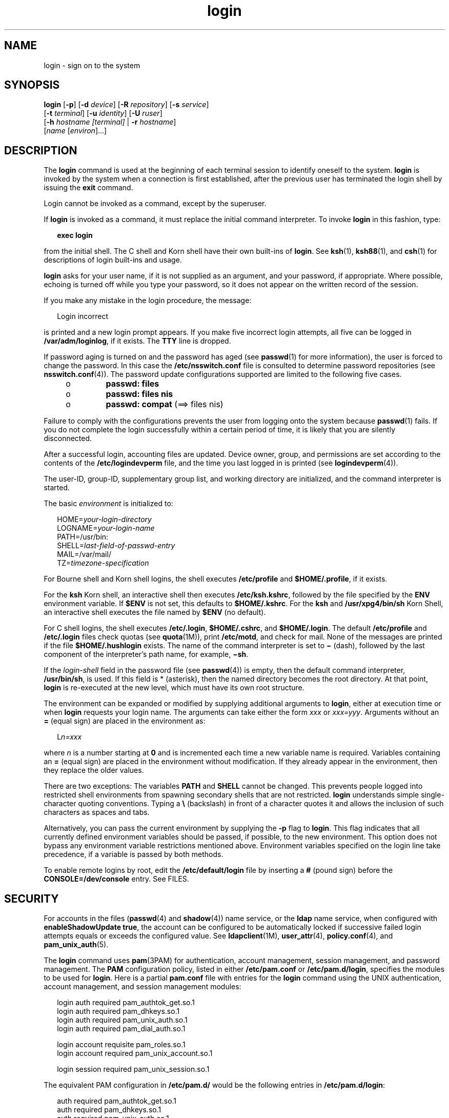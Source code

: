 '\" te
.\" Copyright (c) 2008, 2012, Oracle and/or its affiliates. All rights reserved.
.\" Portions Copyright (c) 1982-2007 AT&T Knowledge Ventures
.TH login 1 "22 May 2012" "SunOS 5.11" "User Commands"
.SH NAME
login \- sign on to the system
.SH SYNOPSIS
.LP
.nf
\fBlogin\fR [\fB-p\fR] [\fB-d\fR \fIdevice\fR] [\fB-R\fR \fIrepository\fR] [\fB-s\fR \fIservice\fR] 
     [\fB-t\fR \fIterminal\fR] [\fB-u\fR \fIidentity\fR] [\fB-U\fR \fIruser\fR] 
     [\fB-h\fR \fIhostname\fR \fI[terminal]\fR | \fB-r\fR \fIhostname\fR] 
     [\fIname\fR [\fIenviron\fR]...]
.fi

.SH DESCRIPTION
.sp
.LP
The \fBlogin\fR command is used at the beginning of each terminal session to identify oneself to the system. \fBlogin\fR is invoked by the system when a connection is first established, after the previous user has terminated the login shell by issuing the \fBexit\fR command.
.sp
.LP
Login cannot be invoked as a command, except by the superuser.
.sp
.LP
If \fBlogin\fR is invoked as a command, it must replace the initial command interpreter. To invoke \fBlogin\fR in this fashion, type:
.sp
.in +2
.nf
\fBexec login\fR
.fi
.in -2
.sp

.sp
.LP
from the initial shell. The C shell and Korn shell have their own built-ins of \fBlogin\fR. See \fBksh\fR(1), \fBksh88\fR(1), and \fBcsh\fR(1) for descriptions of login built-ins and usage.
.sp
.LP
\fBlogin\fR asks for your user name, if it is not supplied as an argument, and your password, if appropriate. Where possible, echoing is turned off while you type your password, so it does not appear on the written record of the session.
.sp
.LP
If you make any mistake in the login procedure, the message:
.sp
.in +2
.nf
Login incorrect
.fi
.in -2
.sp

.sp
.LP
is printed and a new login prompt appears. If you make five incorrect login attempts, all five can be logged in \fB/var/adm/loginlog\fR, if it exists. The \fBTTY\fR line is dropped.
.sp
.LP
If password aging is turned on and the password has aged (see \fBpasswd\fR(1) for more information), the user is forced to change the password. In this case the \fB/etc/nsswitch.conf\fR file is consulted to determine password repositories (see \fBnsswitch.conf\fR(4)). The password update configurations supported are limited to the following five cases.
.RS +4
.TP
.ie t \(bu
.el o
\fBpasswd: files\fR
.RE
.RS +4
.TP
.ie t \(bu
.el o
\fBpasswd: files nis\fR
.RE
.RS +4
.TP
.ie t \(bu
.el o
\fBpasswd: compat\fR (==> files nis)
.RE
.sp
.LP
Failure to comply with the configurations prevents the user from logging onto the system because \fBpasswd\fR(1) fails. If you do not complete the login successfully within a certain period of time, it is likely that you are silently disconnected.
.sp
.LP
After a successful login, accounting files are updated. Device owner, group, and permissions are set according to the contents of the \fB/etc/logindevperm\fR file, and the time you last logged in is printed (see \fBlogindevperm\fR(4)).
.sp
.LP
The user-ID, group-ID, supplementary group list, and working directory are initialized, and the command interpreter is started.
.sp
.LP
The basic \fIenvironment\fR is initialized to:
.sp
.in +2
.nf
HOME=\fIyour-login-directory\fR
LOGNAME=\fIyour-login-name\fR
PATH=/usr/bin:
SHELL=\fIlast-field-of-passwd-entry\fR
MAIL=/var/mail/
TZ=\fItimezone-specification\fR
.fi
.in -2

.sp
.LP
For Bourne shell and Korn shell logins, the shell executes \fB/etc/profile\fR and \fB$HOME/.profile\fR, if it exists.
.sp
.LP
For the \fBksh\fR Korn shell, an interactive shell then executes \fB/etc/ksh.kshrc\fR, followed by the file specified by the \fBENV\fR environment variable. If \fB$ENV\fR is not set, this defaults to \fB$HOME/.kshrc\fR. For the \fBksh\fR and \fB/usr/xpg4/bin/sh\fR Korn Shell, an interactive shell executes the file named by \fB$ENV\fR (no default). 
.sp
.LP
For C shell logins, the shell executes \fB/etc/.login\fR, \fB$HOME/.cshrc\fR, and \fB$HOME/.login\fR. The default \fB/etc/profile\fR and \fB/etc/.login\fR files check quotas (see \fBquota\fR(1M)), print \fB/etc/motd\fR, and check for mail. None of the messages are printed if the file \fB$HOME/.hushlogin\fR exists. The name of the command interpreter is set to \fB\(mi\fR (dash), followed by the last component of the interpreter's path name, for example, \fB\(mish\fR\&.
.sp
.LP
If the \fIlogin-shell\fR field in the password file (see \fBpasswd\fR(4)) is empty, then the default command interpreter, \fB/usr/bin/sh\fR, is used. If this field is * (asterisk), then the named directory becomes the root directory. At that point, \fBlogin\fR is re-executed at the new level, which must have its own root structure.
.sp
.LP
The environment can be expanded or modified by supplying additional arguments to \fBlogin\fR, either at execution time or when \fBlogin\fR requests your login name. The arguments can take either the form \fIxxx\fR or \fIxxx=yyy\fR. Arguments without an \fB=\fR (equal sign) are placed in the environment as:
.sp
.in +2
.nf
L\fIn=xxx\fR
.fi
.in -2
.sp

.sp
.LP
where \fIn\fR is a number starting at \fB0\fR and is incremented each time a new variable name is required. Variables containing an \fB=\fR (equal sign) are placed in the environment without modification. If they already appear in the environment, then they replace the older values.
.sp
.LP
There are two exceptions: The variables \fBPATH\fR and \fBSHELL\fR cannot be changed. This prevents people logged into restricted shell environments from spawning secondary shells that are not restricted. \fBlogin\fR understands simple single-character quoting conventions. Typing a \fB\e\fR\| (backslash) in front of a character quotes it and allows the inclusion of such characters as spaces and tabs.
.sp
.LP
Alternatively, you can pass the current environment by supplying the \fB-p\fR flag to \fBlogin\fR. This flag indicates that all currently defined environment variables should be passed, if possible, to the new environment. This option does not bypass any environment variable restrictions mentioned above. Environment variables specified on the login line take precedence, if a variable is passed by both methods.
.sp
.LP
To enable remote logins by root, edit the \fB/etc/default/login\fR file by inserting a \fB#\fR (pound sign) before the \fBCONSOLE=/dev/console\fR entry. See FILES.
.SH SECURITY
.sp
.LP
For accounts in the files (\fBpasswd\fR(4) and \fBshadow\fR(4)) name service, or the \fBldap\fR name service, when configured with \fBenableShadowUpdate true\fR, the account can be configured to be automatically locked if successive failed login attempts equals or exceeds the configured value. See \fBldapclient\fR(1M), \fBuser_attr\fR(4), \fBpolicy.conf\fR(4), and \fBpam_unix_auth\fR(5).
.sp
.LP
The \fBlogin\fR command uses \fBpam\fR(3PAM) for authentication, account management, session management, and password management. The \fBPAM\fR configuration policy, listed in either \fB/etc/pam.conf\fR or \fB/etc/pam.d/login\fR, specifies the modules to be used for \fBlogin\fR. Here is a partial \fBpam.conf\fR file with entries for the \fBlogin\fR command using the UNIX authentication, account management, and session management modules:
.sp
.in +2
.nf
login  auth       required  pam_authtok_get.so.1
login  auth       required  pam_dhkeys.so.1
login  auth       required  pam_unix_auth.so.1
login  auth       required  pam_dial_auth.so.1

login  account    requisite pam_roles.so.1
login  account    required  pam_unix_account.so.1

login  session    required  pam_unix_session.so.1
.fi
.in -2

.sp
.LP
The equivalent PAM configuration in \fB/etc/pam.d/\fR would be the following entries in \fB/etc/pam.d/login\fR:
.sp
.in +2
.nf
auth     required  pam_authtok_get.so.1
auth     required  pam_dhkeys.so.1
auth     required  pam_unix_auth.so.1
auth     required  pam_dial_auth.so.1
account  requisite pam_roles.so.1
account  required  pam_unix_account.so.1

session  required  pam_unix_session.so.1
.fi
.in -2
.sp

.sp
.LP
The Password Management stack in \fB/etc/pam.conf\fR typically looks like the following:
.sp
.in +2
.nf
other  password   required   pam_dhkeys.so.1
other  password   requisite  pam_authtok_get.so.1
other  password   requisite  pam_authtok_check.so.1
other  password   required   pam_authtok_store.so.1
.fi
.in -2

.sp
.LP
If there are no entries for a PAM service in \fB/etc/pam.conf\fR and \fB/etc/pam.d/\fR\fIservice\fR then the entries for the "other" service in \fB/etc/pam.conf\fR are used. If there are not any entries in \fB/etc/pam.conf\fR for the "other" service, then the entries in \fB/etc/pam.d/other\fR will be used.  If multiple authentication modules are listed, then the user can be prompted for multiple passwords.
.sp
.LP
When \fBlogin\fR is invoked through \fBrlogind\fR or \fBtelnetd\fR, the service name used by \fBPAM\fR is \fBrlogin\fR or \fBtelnet\fR, respectively.
.SH OPTIONS
.sp
.LP
The following options are supported:
.sp
.ne 2
.mk
.na
\fB\fB-d\fR \fIdevice\fR\fR
.ad
.sp .6
.RS 4n
\fBlogin\fR accepts a device option, \fIdevice\fR. \fIdevice\fR is taken to be the path name of the \fBTTY\fR port \fBlogin\fR is to operate on. The use of the device option can be expected to improve \fBlogin\fR performance, since \fBlogin\fR does not need to call \fBttyname\fR(3C). The \fB-d\fR option is available only to users whose \fBUID\fR and effective \fBUID\fR are root. Any other attempt to use \fB-d\fR causes \fBlogin\fR to quietly exit.
.RE

.sp
.ne 2
.mk
.na
\fB\fB-h\fR \fIhostname\fR [\fIterminal\fR]\fR
.ad
.sp .6
.RS 4n
Used by \fBin.telnetd\fR(1M) to pass information about the remote host and terminal type.
.sp
Terminal type as a second argument to the \fB-h\fR option should not start with a hyphen (\fB-\fR). 
.RE

.sp
.ne 2
.mk
.na
\fB\fB-p\fR\fR
.ad
.sp .6
.RS 4n
Used to pass environment variables to the login shell.
.RE

.sp
.ne 2
.mk
.na
\fB\fB-r\fR \fIhostname\fR\fR
.ad
.sp .6
.RS 4n
Used by \fBin.rlogind\fR(1M) to pass information about the remote host.
.RE

.sp
.ne 2
.mk
.na
\fB\fB-R\fR \fIrepository\fR\fR
.ad
.sp .6
.RS 4n
Used to specify the \fBPAM\fR repository that should be used to tell \fBPAM\fR about the "\fBidentity\fR" (see option \fB-u\fR below). If no "\fBidentity\fR" information is passed, the repository is not used.
.RE

.sp
.ne 2
.mk
.na
\fB\fB-s\fR \fIservice\fR\fR
.ad
.sp .6
.RS 4n
Indicates the \fBPAM\fR service name that should be used. Normally, this argument is not necessary and is used only for specifying alternative \fBPAM\fR service names. For example: "\fBktelnet\fR" for the Kerberized telnet process.
.RE

.sp
.ne 2
.mk
.na
\fB\fB-u\fR \fIidentity\fR\fR
.ad
.sp .6
.RS 4n
Specifies the "\fBidentity\fR" string associated with the user who is being authenticated. This usually is \fBnot\fR be the same as that user's Unix login name. For Kerberized login sessions, this is the Kerberos principal name associated with the user.
.RE

.sp
.ne 2
.mk
.na
\fB\fB-U\fR \fIruser\fR\fR
.ad
.sp .6
.RS 4n
Indicates the name of the person attempting to login on the remote side of the rlogin connection. When \fBin.rlogind\fR(1M) is operating in Kerberized mode, that daemon processes the terminal and remote user name information prior to invoking \fBlogin\fR, so the "\fBruser\fR" data is indicated using this command line parameter. Normally (non-Kerberos authenticated \fBrlogin\fR), the \fBlogin\fR daemon reads the remote user information from the client.
.RE

.SH EXIT STATUS
.sp
.LP
The following exit values are returned:
.sp
.ne 2
.mk
.na
\fB\fB0\fR\fR
.ad
.sp .6
.RS 4n
Successful operation.
.RE

.sp
.ne 2
.mk
.na
\fBnon-zero\fR
.ad
.sp .6
.RS 4n
Error.
.RE

.SH FILES
.sp
.ne 2
.mk
.na
\fB\fB$HOME/.cshrc\fR\fR
.ad
.sp .6
.RS 4n
Initial commands for each \fBcsh\fR.
.RE

.sp
.ne 2
.mk
.na
\fB\fB$HOME/.hushlogin\fR\fR
.ad
.sp .6
.RS 4n
Suppresses login messages.
.RE

.sp
.ne 2
.mk
.na
\fB\fB$HOME/.kshrc\fR\fR
.ad
.sp .6
.RS 4n
User's commands for interactive \fBksh\fR, if \fB$ENV\fR is unset; executes after \fB/etc/ksh.kshrc\fR.
.RE

.sp
.ne 2
.mk
.na
\fB\fB$HOME/.login\fR\fR
.ad
.sp .6
.RS 4n
User's login commands for \fBcsh\fR.
.RE

.sp
.ne 2
.mk
.na
\fB\fB$HOME/.profile\fR\fR
.ad
.sp .6
.RS 4n
User's login commands for \fBsh\fR and \fBksh\fR.
.RE

.sp
.ne 2
.mk
.na
\fB\fB$HOME/.rhosts\fR\fR
.ad
.sp .6
.RS 4n
Private list of trusted hostname/username combinations.
.RE

.sp
.ne 2
.mk
.na
\fB\fB/etc/.login\fR\fR
.ad
.sp .6
.RS 4n
System-wide \fBcsh\fR login commands.
.RE

.sp
.ne 2
.mk
.na
\fB\fB/etc/issue\fR\fR
.ad
.sp .6
.RS 4n
Issue or project identification.
.RE

.sp
.ne 2
.mk
.na
\fB\fB/etc/ksh.kshrc\fR\fR
.ad
.sp .6
.RS 4n
System-wide commands for interactive \fBksh\fR.
.RE

.sp
.ne 2
.mk
.na
\fB\fB/etc/logindevperm\fR\fR
.ad
.sp .6
.RS 4n
Login-based device permissions.
.RE

.sp
.ne 2
.mk
.na
\fB\fB/etc/motd\fR\fR
.ad
.sp .6
.RS 4n
Message-of-the-day.
.RE

.sp
.ne 2
.mk
.na
\fB\fB/etc/nologin\fR\fR
.ad
.sp .6
.RS 4n
Message displayed to users attempting to login during machine shutdown.
.RE

.sp
.ne 2
.mk
.na
\fB\fB/etc/passwd\fR\fR
.ad
.sp .6
.RS 4n
Password file.
.RE

.sp
.ne 2
.mk
.na
\fB\fB/etc/profile\fR\fR
.ad
.sp .6
.RS 4n
System-wide \fBsh\fR and \fBksh\fR login commands.
.RE

.sp
.ne 2
.mk
.na
\fB\fB/etc/shadow\fR\fR
.ad
.sp .6
.RS 4n
List of users' encrypted passwords.
.RE

.sp
.ne 2
.mk
.na
\fB\fB/usr/bin/sh\fR\fR
.ad
.sp .6
.RS 4n
User's default command interpreter.
.RE

.sp
.ne 2
.mk
.na
\fB\fB/var/adm/lastlog\fR\fR
.ad
.sp .6
.RS 4n
Time of last login.
.RE

.sp
.ne 2
.mk
.na
\fB\fB/var/adm/loginlog\fR\fR
.ad
.sp .6
.RS 4n
Record of failed login attempts.
.RE

.sp
.ne 2
.mk
.na
\fB\fB/var/adm/utmpx\fR\fR
.ad
.sp .6
.RS 4n
Accounting.
.RE

.sp
.ne 2
.mk
.na
\fB\fB/var/adm/wtmpx\fR\fR
.ad
.sp .6
.RS 4n
Accounting.
.RE

.sp
.ne 2
.mk
.na
\fB\fB/var/mail/\fR\fIyour-name\fR\fR
.ad
.sp .6
.RS 4n
Mailbox for user \fIyour-name\fR.
.RE

.sp
.ne 2
.mk
.na
\fB\fB/etc/default/login\fR\fR
.ad
.sp .6
.RS 4n
Default value can be set for the following flags in \fB/etc/default/login\fR. Default values are specified as comments in the \fB/etc/default/login\fR file, for example, \fBTIMEZONE=EST5EDT\fR.
.sp
.ne 2
.mk
.na
\fB\fBTIMEZONE\fR\fR
.ad
.sp .6
.RS 4n
Sets the \fBTZ\fR environment variable of the shell (see \fBenviron\fR(5)).
.RE

.sp
.ne 2
.mk
.na
\fB\fBHZ\fR\fR
.ad
.sp .6
.RS 4n
Sets the \fBHZ\fR environment variable of the shell.
.RE

.sp
.ne 2
.mk
.na
\fB\fBULIMIT\fR\fR
.ad
.sp .6
.RS 4n
Sets the file size limit for the login. Units are disk blocks. Default is zero (no limit).
.RE

.sp
.ne 2
.mk
.na
\fB\fBCONSOLE\fR\fR
.ad
.sp .6
.RS 4n
If set, root can login on that device only. This does not prevent execution of remote commands with \fBrsh\fR(1). Comment out this line to allow login by root.
.RE

.sp
.ne 2
.mk
.na
\fB\fBPASSREQ\fR\fR
.ad
.sp .6
.RS 4n
Determines if login requires a non-null password.
.RE

.sp
.ne 2
.mk
.na
\fB\fBALTSHELL\fR\fR
.ad
.sp .6
.RS 4n
Determines if login should set the \fBSHELL\fR environment variable.
.RE

.sp
.ne 2
.mk
.na
\fB\fBPATH\fR\fR
.ad
.sp .6
.RS 4n
Sets the initial shell \fBPATH\fR variable.
.RE

.sp
.ne 2
.mk
.na
\fB\fBSUPATH\fR\fR
.ad
.sp .6
.RS 4n
Sets the initial shell \fBPATH\fR variable for root.
.RE

.sp
.ne 2
.mk
.na
\fB\fBTIMEOUT\fR\fR
.ad
.sp .6
.RS 4n
Sets the number of seconds (between \fB0\fR and \fB900\fR) to wait before abandoning a login session.
.RE

.sp
.ne 2
.mk
.na
\fB\fBUMASK\fR\fR
.ad
.sp .6
.RS 4n
Sets the initial shell file creation mode mask. See \fBumask\fR(1).
.RE

.sp
.ne 2
.mk
.na
\fB\fBSYSLOG\fR\fR
.ad
.sp .6
.RS 4n
Determines whether the \fBsyslog\fR(3C) \fBLOG_AUTH\fR facility should be used to log all root logins at level \fBLOG_NOTICE\fR and multiple failed login attempts at\fBLOG_CRIT\fR.
.RE

.sp
.ne 2
.mk
.na
\fB\fBDISABLETIME\fR\fR
.ad
.sp .6
.RS 4n
If present, and greater than zero, the number of seconds that \fBlogin\fR waits after \fBRETRIES\fR failed attempts or the \fBPAM \fRframework returns \fBPAM_ABORT\fR. Default is \fB20\fR seconds. Minimum is \fB0\fR seconds. No maximum is imposed.
.RE

.sp
.ne 2
.mk
.na
\fB\fBSLEEPTIME\fR\fR
.ad
.sp .6
.RS 4n
If present, sets the number of seconds to wait before the login failure message is printed to the screen. This is for any login failure other than \fBPAM_ABORT\fR. Another login attempt is allowed, providing \fBRETRIES\fR has not been reached or the \fBPAM\fR framework is returned \fBPAM_MAXTRIES\fR. Default is \fB4\fR seconds. Minimum is \fB0\fR seconds. Maximum is \fB5\fR seconds.
.sp
Both \fBsu\fR(1M) and \fBsulogin\fR(1M) are affected by the value of \fBSLEEPTIME\fR.
.RE

.sp
.ne 2
.mk
.na
\fB\fBRETRIES\fR\fR
.ad
.sp .6
.RS 4n
Sets the number of retries for logging in (see \fBpam\fR(3PAM)). The default is 5. The maximum number of retries is 15. For accounts configured with automatic locking (see \fBSECURITY\fR above), the account is locked and \fBlogin\fR exits. If automatic locking has not been configured, \fBlogin\fR exits without locking the account.
.RE

.sp
.ne 2
.mk
.na
\fB\fBSYSLOG_FAILED_LOGINS\fR\fR
.ad
.sp .6
.RS 4n
Used to determine how many failed login attempts are allowed by the system before a failed login message is logged, using the \fBsyslog\fR(3C) \fBLOG_NOTICE\fR facility. For example, if the variable is set to \fB0\fR, \fBlogin\fR logs \fIall\fR failed login attempts.
.RE

Of the flags listed in \fB/etc/default/login\fR, \fBsshd\fR(1M) (which see) uses:
.RS +4
.TP
.ie t \(bu
.el o
\fBTIMEZONE\fR
.RE
.RS +4
.TP
.ie t \(bu
.el o
\fBHZ\fR
.RE
.RS +4
.TP
.ie t \(bu
.el o
\fBALTSHELL\fR
.RE
.RS +4
.TP
.ie t \(bu
.el o
\fBPATH\fR
.RE
.RS +4
.TP
.ie t \(bu
.el o
\fBSUPATH\fR
.RE
.RS +4
.TP
.ie t \(bu
.el o
\fBCONSOLE\fR
.RE
.RS +4
.TP
.ie t \(bu
.el o
\fBPASSREQ\fR
.RE
.RS +4
.TP
.ie t \(bu
.el o
\fBUMASK\fR
.RE
.RS +4
.TP
.ie t \(bu
.el o
\fBULIMIT\fR
.RE
.RS +4
.TP
.ie t \(bu
.el o
\fBRETRIES\fR
.RE
.RS +4
.TP
.ie t \(bu
.el o
\fBSYSLOG_AFTER_FAILED_LOGINS\fR
.RE
.RE

.SH ATTRIBUTES
.sp
.LP
See \fBattributes\fR(5) for descriptions of the following attributes:
.sp

.sp
.TS
tab() box;
cw(2.75i) |cw(2.75i) 
lw(2.75i) |lw(2.75i) 
.
ATTRIBUTE TYPEATTRIBUTE VALUE
_
Availabilitysystem/core-os
_
Interface StabilityCommitted
.TE

.SH SEE ALSO
.sp
.LP
\fBcsh\fR(1), \fBexit\fR(1), \fBksh\fR(1), \fBksh88\fR(1), \fBmail\fR(1), \fBmailx\fR(1), \fBnewgrp\fR(1), \fBpasswd\fR(1), \fBrlogin\fR(1), \fBrsh\fR(1), \fBsh\fR(1), \fBshell_builtins\fR(1), \fBtelnet\fR(1), \fBumask\fR(1), \fBin.rlogind\fR(1M), \fBin.telnetd\fR(1M), \fBuser_attr\fR(4) and \fBpolicy.conf\fR(4), \fBlogins\fR(1M), \fBquota\fR(1M), \fBsshd\fR(1M), \fBsu\fR(1M), \fBsulogin\fR(1M), \fBsyslogd\fR(1M), \fBuseradd\fR(1M), \fBuserdel\fR(1M), \fBpam\fR(3PAM), \fBrcmd\fR(3SOCKET), \fBsyslog\fR(3C), \fBttyname\fR(3C), \fBauth_attr\fR(4), \fBexec_attr\fR(4), \fBhosts.equiv\fR(4), \fBissue\fR(4), \fBlogindevperm\fR(4), \fBloginlog\fR(4), \fBnologin\fR(4), \fBnsswitch.conf\fR(4), \fBpam.conf\fR(4), \fBpasswd\fR(4), \fBpolicy.conf\fR(4), \fBprofile\fR(4), \fBshadow\fR(4), \fBuser_attr\fR(4), \fButmpx\fR(4), \fBwtmpx\fR(4), \fBattributes\fR(5), \fBenviron\fR(5), \fBpam_unix_account\fR(5), \fBpam_unix_auth\fR(5), \fBpam_unix_session\fR(5), \fBpam_authtok_check\fR(5), \fBpam_authtok_get\fR(5), \fBpam_authtok_store\fR(5), \fBpam_dhkeys\fR(5), \fBpam_passwd_auth\fR(5), \fBtermio\fR(7I)
.SH DIAGNOSTICS
.sp
.ne 2
.mk
.na
\fB\fBLogin incorrect\fR\fR
.ad
.sp .6
.RS 4n
The user name or the password cannot be matched.
.RE

.sp
.ne 2
.mk
.na
\fB\fBNot on system console\fR\fR
.ad
.sp .6
.RS 4n
Root login denied. Check the \fBCONSOLE\fR setting in \fB/etc/default/login\fR.
.RE

.sp
.ne 2
.mk
.na
\fB\fBNo directory! Logging in with home=/\fR\fR
.ad
.sp .6
.RS 4n
The user's home directory named in the \fBpasswd\fR(4) database cannot be found or has the wrong permissions. Contact your system administrator.
.RE

.sp
.ne 2
.mk
.na
\fB\fBNo shell\fR\fR
.ad
.sp .6
.RS 4n
Cannot execute the shell named in the \fBpasswd\fR(4) database. Contact your system administrator.
.RE

.sp
.ne 2
.mk
.na
\fB\fBNO LOGINS: System going down in\fR \fIN\fR \fBminutes\fR\fR
.ad
.sp .6
.RS 4n
The machine is in the process of being shut down and logins have been disabled.
.RE

.SH WARNINGS
.sp
.LP
Users with a \fBUID\fR greater than 76695844 are not subject to password aging, and the system does not record their last login time.
.sp
.LP
If you use the \fBCONSOLE\fR setting to disable root logins, you should arrange that remote command execution by root is also disabled. See \fBrsh\fR(1), \fBrcmd\fR(3SOCKET), and \fBhosts.equiv\fR(4) for further details.
